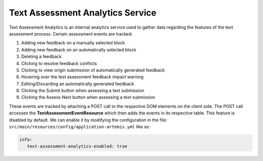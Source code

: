 Text Assessment Analytics Service
=================================

Text Assessment Analytics is an internal analytics service used to gather data regarding the features of the text
assessment process. Certain assessment events are tracked:

1. Adding new feedback on a manually selected block
2. Adding new feedback on an automatically selected block
3. Deleting a feedback
4. Clicking to resolve feedback conflicts
5. Clicking to view origin submission of automatically generated feedback
6. Hovering over the text assessment feedback impact warning
7. Editing/Discarding an automatically generated feedback
8. Clicking the Submit button when assessing a text submission
9. Clicking the Assess Next button when assessing a text submission

These events are tracked by attaching a POST call to the respective DOM elements on the client side.
The POST call accesses the **TextAssessmentEventResource** which then adds the events in its respective table.
This feature is disabled by default. We can enable it by modifying the configuration in the file:
``src/main/resources/config/application-artemis.yml`` like so:

.. code:: yaml

   info:
      text-assessment-analytics-enabled: true
